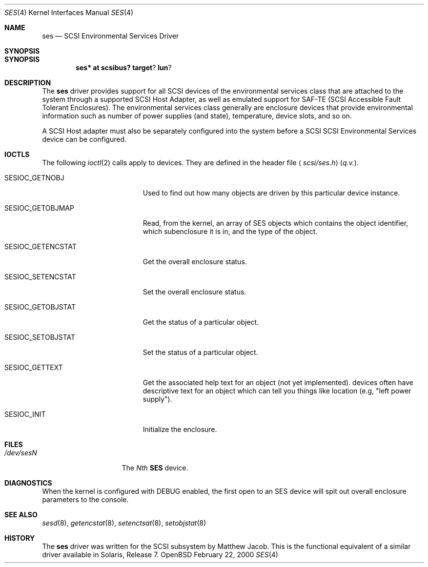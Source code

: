 .\" Copyright (c) 2000
.\"	Matthew Jacob <mjacob@openbsd.org>.  All rights reserved.
.\"
.\" Redistribution and use in source and binary forms, with or without
.\" modification, are permitted provided that the following conditions
.\" are met:
.\" 1. Redistributions of source code must retain the above copyright
.\"    notice, this list of conditions and the following disclaimer.
.\"
.\" 2. Redistributions in binary form must reproduce the above copyright
.\"    notice, this list of conditions and the following disclaimer in the
.\"    documentation and/or other materials provided with the distribution.
.\"
.\" THIS SOFTWARE IS PROVIDED BY THE AUTHOR AND CONTRIBUTORS ``AS IS'' AND
.\" ANY EXPRESS OR IMPLIED WARRANTIES, INCLUDING, BUT NOT LIMITED TO, THE
.\" IMPLIED WARRANTIES OF MERCHANTABILITY AND FITNESS FOR A PARTICULAR PURPOSE
.\" ARE DISCLAIMED.  IN NO EVENT SHALL THE AUTHOR OR CONTRIBUTORS BE LIABLE
.\" FOR ANY DIRECT, INDIRECT, INCIDENTAL, SPECIAL, EXEMPLARY, OR CONSEQUENTIAL
.\" DAMAGES (INCLUDING, BUT NOT LIMITED TO, PROCUREMENT OF SUBSTITUTE GOODS
.\" OR SERVICES; LOSS OF USE, DATA, OR PROFITS; OR BUSINESS INTERRUPTION)
.\" HOWEVER CAUSED AND ON ANY THEORY OF LIABILITY, WHETHER IN CONTRACT, STRICT
.\" LIABILITY, OR TORT (INCLUDING NEGLIGENCE OR OTHERWISE) ARISING IN ANY WAY
.\" OUT OF THE USE OF THIS SOFTWARE, EVEN IF ADVISED OF THE POSSIBILITY OF
.\" SUCH DAMAGE.
.\"
.\" $OpenBSD: src/share/man/man4/ses.4,v 1.1 2000/02/22 23:35:27 mjacob Exp $
.\"
.Dd February 22, 2000
.Dt SES 4
.Os OpenBSD
.Sh NAME
.Nm ses
.Nd SCSI Environmental Services Driver
.Sh SYNOPSIS
.Sh SYNOPSIS
.Cd ses* at scsibus? target ? lun ?
.Sh DESCRIPTION
The
.Nm ses
driver provides support for all
.Tn SCSI
devices of the environmental services class that are attached to the system
through a supported
.Tn SCSI
Host Adapter, as well as emulated support for SAF-TE (SCSI Accessible
Fault Tolerant Enclosures).
The environmental services class generally are enclosure devices that
provide environmental information such as number of power supplies (and
state), temperature, device slots, and so on.
.Pp
A
.Tn SCSI
Host
adapter must also be separately configured into the system
before a
.Tn SCSI
SCSI Environmental Services device can be configured.
.Sh IOCTLS
The following
.Xr ioctl 2
calls apply to
.B SES
devices.
They are defined in the header file
.Aq Pa scsi/ses.h
(\fIq.v.\fR).
.Pp
.Bl -tag -width SESIOC_GETENCSTAT
.It Dv SESIOC_GETNOBJ
Used to find out how many
.B SES
objects are driven by this particular device instance.
.It Dv SESIOC_GETOBJMAP
Read, from the kernel, an array of SES objects which contains
the object identifier, which subenclosure it is in, and the
.B SES
type of the object.
.It Dv SESIOC_GETENCSTAT
Get the overall enclosure status.
.It Dv SESIOC_SETENCSTAT
Set the overall enclosure status.
.It Dv SESIOC_GETOBJSTAT
Get the status of a particular object.
.It Dv SESIOC_SETOBJSTAT
Set the status of a particular object.
.It Dv SESIOC_GETTEXT
Get the associated help text for an object (not yet implemented).
.B SES
devices often have descriptive text for an object which can tell
you things like location (e.g, "left power supply").
.It Dv SESIOC_INIT
Initialize the enclosure.
.Sh FILES
.Bl -tag -width /dev/rsdXXXXX -compact
.It Pa /dev/ses Ns Ar N
The \fINth\fR \fBSES\fR device.
.Sh DIAGNOSTICS
When the kernel is configured with
.Tn DEBUG
enabled, the first open to an SES device will spit out overall enclosure
parameters to the console.
.Sh SEE ALSO
.Xr sesd 8 ,
.Xr getencstat 8 ,
.Xr setenctsat 8 ,
.Xr setobjstat 8
.Sh HISTORY
The
.Nm
driver was written for the
.Tn SCSI
subsystem by Matthew Jacob. This is the functional equivalent of a similar
driver available in Solaris, Release 7.
